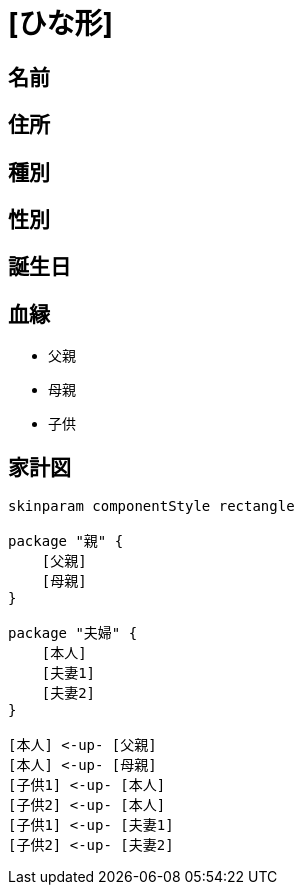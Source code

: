 
= [ひな形]

== 名前

== 住所

== 種別

== 性別

== 誕生日

== 血縁

* 父親
* 母親
* 子供

== 家計図

[plantuml]
....
skinparam componentStyle rectangle

package "親" {
    [父親]
    [母親]
}

package "夫婦" {
    [本人]
    [夫妻1]
    [夫妻2]
}

[本人] <-up- [父親]
[本人] <-up- [母親]
[子供1] <-up- [本人]
[子供2] <-up- [本人]
[子供1] <-up- [夫妻1]
[子供2] <-up- [夫妻2]
....

